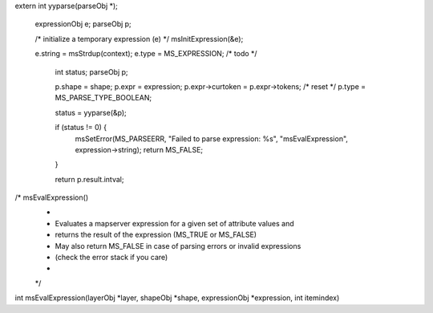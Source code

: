 

extern int yyparse(parseObj *);


  expressionObj e;
  parseObj p;

  /* initialize a temporary expression (e) */
  msInitExpression(&e);

  e.string = msStrdup(context);
  e.type = MS_EXPRESSION; /* todo */

      int status;
      parseObj p;

      p.shape = shape;
      p.expr = expression;
      p.expr->curtoken = p.expr->tokens; /* reset */
      p.type = MS_PARSE_TYPE_BOOLEAN;

      status = yyparse(&p);

      if (status != 0) {
        msSetError(MS_PARSEERR, "Failed to parse expression: %s", "msEvalExpression", expression->string);
        return MS_FALSE;
      }

      return p.result.intval;




/* msEvalExpression()
 *
 * Evaluates a mapserver expression for a given set of attribute values and
 * returns the result of the expression (MS_TRUE or MS_FALSE)
 * May also return MS_FALSE in case of parsing errors or invalid expressions
 * (check the error stack if you care)
 *
 */
int msEvalExpression(layerObj *layer, shapeObj *shape, expressionObj *expression, int itemindex)
